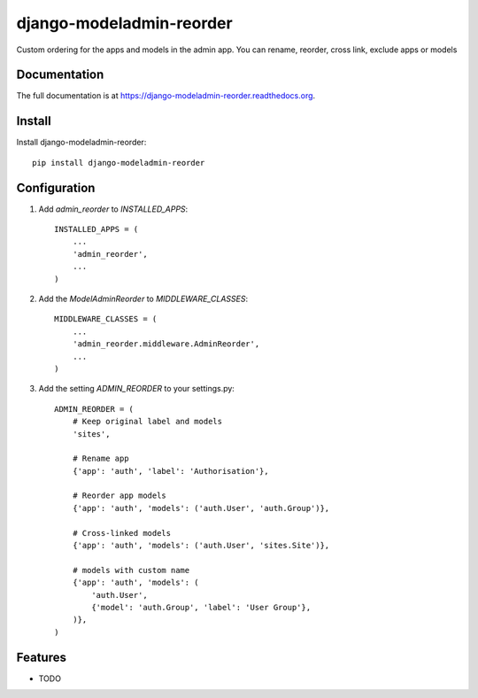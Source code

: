 =============================
django-modeladmin-reorder
=============================

.. image:: https://badge.fury.io/py/django-modeladmin-reorder.png
    :target: https://badge.fury.io/py/django-modeladmin-reorder

.. image:: https://travis-ci.org/mishbahr/django-modeladmin-reorder.png?branch=master
    :target: https://travis-ci.org/mishbahr/django-modeladmin-reorder

.. image:: https://coveralls.io/repos/mishbahr/django-modeladmin-reorder/badge.png?branch=master
    :target: https://coveralls.io/r/mishbahr/django-modeladmin-reorder?branch=master

Custom ordering for the apps and models in the admin app.
You can rename, reorder, cross link, exclude apps or models

Documentation
-------------

The full documentation is at https://django-modeladmin-reorder.readthedocs.org.

Install
----------

Install django-modeladmin-reorder::

    pip install django-modeladmin-reorder


Configuration
----------

1. Add `admin_reorder` to `INSTALLED_APPS`::

    INSTALLED_APPS = (
        ...
        'admin_reorder',
        ...
    )


2. Add the `ModelAdminReorder` to `MIDDLEWARE_CLASSES`::


    MIDDLEWARE_CLASSES = (
        ...
        'admin_reorder.middleware.AdminReorder',
        ...
    )


3. Add the setting `ADMIN_REORDER` to your settings.py::


    ADMIN_REORDER = (
        # Keep original label and models
        'sites',

        # Rename app
        {'app': 'auth', 'label': 'Authorisation'},

        # Reorder app models
        {'app': 'auth', 'models': ('auth.User', 'auth.Group')},

        # Cross-linked models
        {'app': 'auth', 'models': ('auth.User', 'sites.Site')},

        # models with custom name
        {'app': 'auth', 'models': (
            'auth.User',
            {'model': 'auth.Group', 'label': 'User Group'},
        )},
    )


Features
--------

* TODO